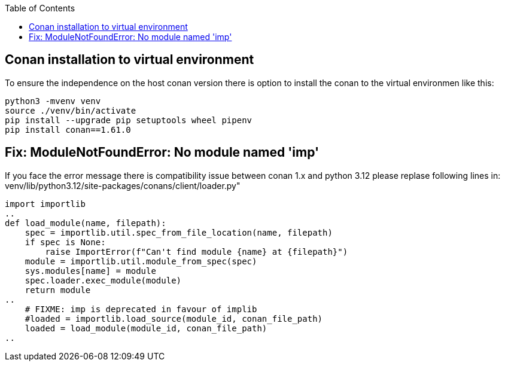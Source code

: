 :toc:

## Conan installation to virtual environment

To ensure the independence on the host conan version there is option to install the conan to the virtual environmen like this:
----
python3 -mvenv venv
source ./venv/bin/activate
pip install --upgrade pip setuptools wheel pipenv
pip install conan==1.61.0
----

## Fix: ModuleNotFoundError: No module named 'imp'

If you face the error message there is compatibility issue between conan 1.x and python 3.12
please replase following lines in:
venv/lib/python3.12/site-packages/conans/client/loader.py"

----
import importlib
..
def load_module(name, filepath):
    spec = importlib.util.spec_from_file_location(name, filepath)
    if spec is None:
        raise ImportError(f"Can't find module {name} at {filepath}")
    module = importlib.util.module_from_spec(spec)
    sys.modules[name] = module
    spec.loader.exec_module(module)
    return module
..
    # FIXME: imp is deprecated in favour of implib
    #loaded = importlib.load_source(module_id, conan_file_path)
    loaded = load_module(module_id, conan_file_path)
..
----
